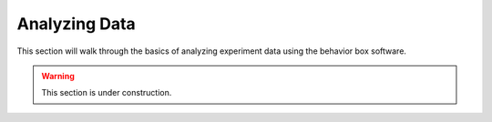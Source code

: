 Analyzing Data
==============

This section will walk through the basics of analyzing experiment data using the behavior box software.

.. warning:: This section is under construction.